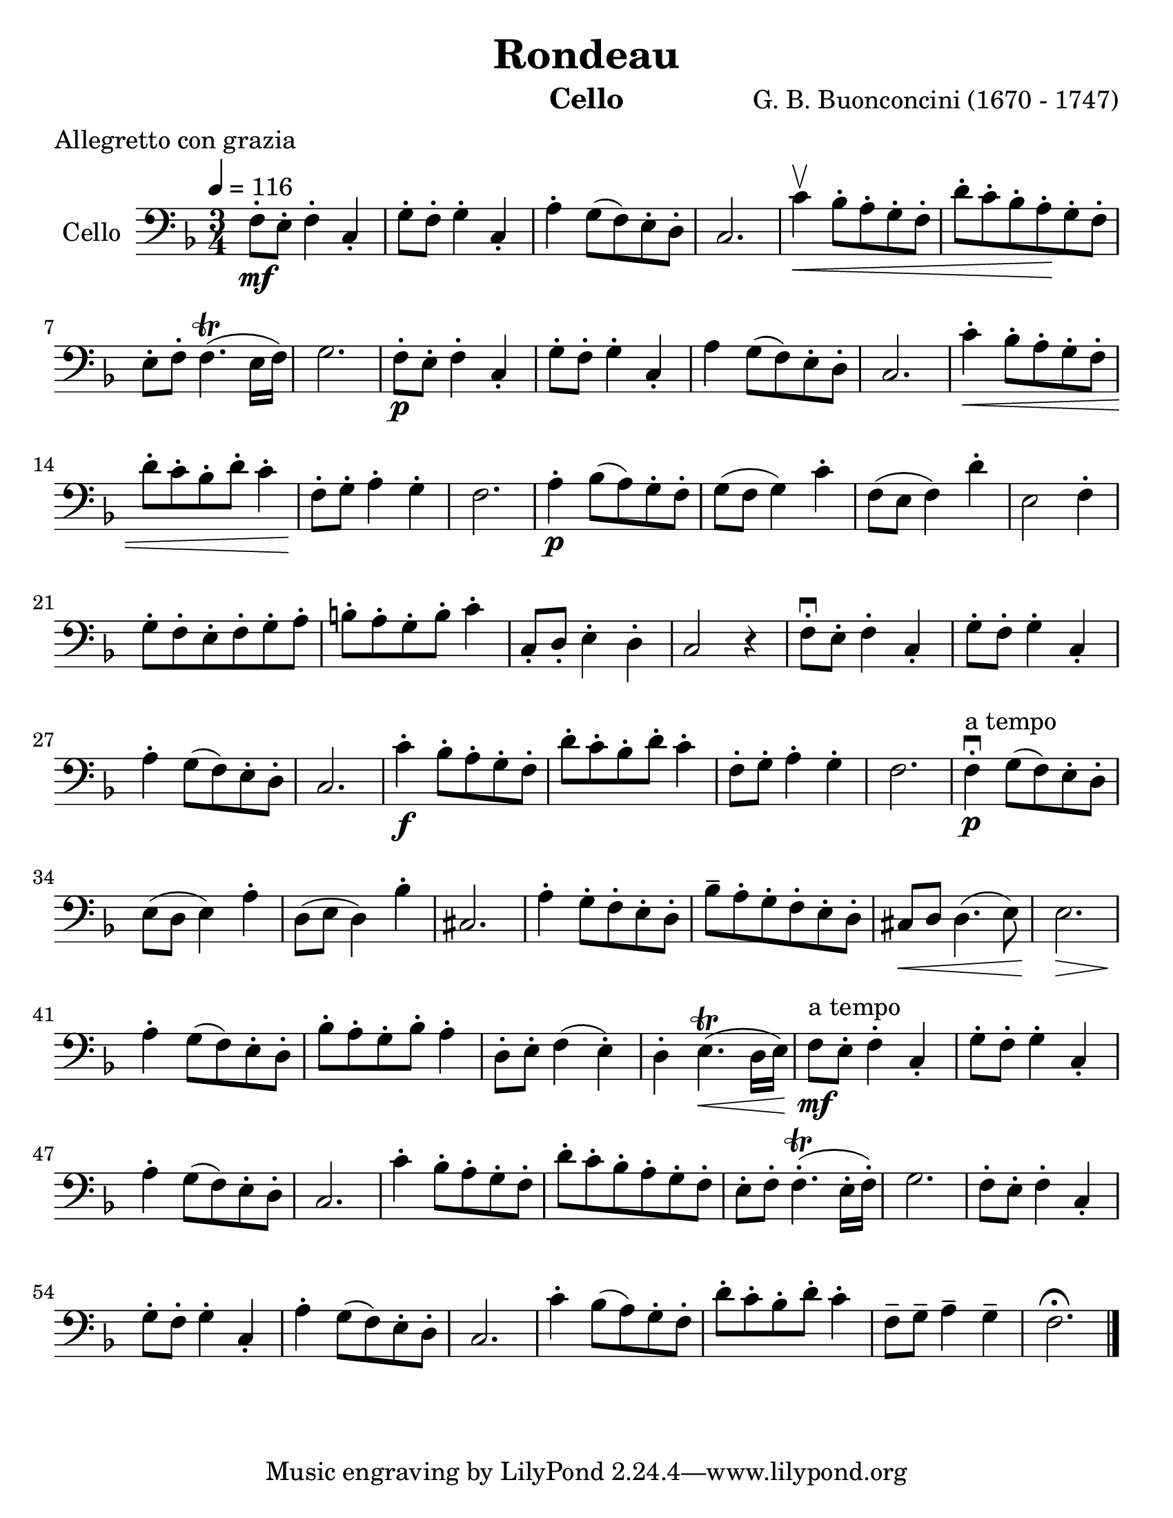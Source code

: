 \version "2.19.4"
\language "english"

\header {
  title = "Rondeau"
  instrument = "Cello"
  composer = "G. B. Buonconcini (1670 - 1747)"
  meter = "Allegretto con grazia"
}

\paper {
  #(set-paper-size "letter")
}
#(set-global-staff-size 24)
global = {
  \key f \major
  \numericTimeSignature
  \time 3/4
  \tempo 4=116
}

cello = \relative c {
  \global
  f8\mf-. e-. f4-. c-. g'8-. f-. g4-. c,-. a'-. g8 (f) e-. d-. c2. |
  c'4\upbow\< bf8-. a-. g-. f-. d'-. c-. bf-. a\!-. g-. f-. e-. f-. f4.\trill (e16 f) g2. |
  f8\p-. e-. f4-. c-. g'8-. f-. g4-. c,-. a' g8 (f) e-. d-. c2. |
  c'4\<-. bf8-. a-. g-. f-. d'-. c-. bf-. d-. c4-. f,8\!-. g-. a4-. g-. f2. |
  a4\p-. bf8 (a) g-. f-. g (f g4) c-. f,8 (e f4) d'-. e,2 f4-. |
  g8-. f-. e-. f-. g-. a-. b-. a-. g-. b-. c4-. c,8-. d-. e4-. d-. c2 r4 |
  f8-.\downbow e-. f4-. c-. g'8-. f-. g4-. c,-. a'-. g8 (f) e-. d-. c2. |
  c'4\f-. bf8-. a-. g-. f-. d'-. c-. bf-. d-. c4-. f,8-. g-. a4-. g-. f2.
  f4-.\downbow_\p^"a tempo" g8 (f) e-. d-. e (d e4) a-. d,8 (e d4) bf'-. cs,2. |
  a'4-. g8-. f-. e-. d-. bf'-- a-. g-. f-. e-. d-. cs\< d d4. (e8) e2.\> |
   a4\!-. g8 (f) e-. d-. bf'-. a-. g-. bf-. a4-. d,8-. e-. f4 (e-.) d-. e4.\<\trill (d16 e) |
    f8^"a tempo"\mf e-. f4-. c-. g'8-. f-. g4-. c,-. a'-. g8 (f) e-. d-. c2. |
  c'4-. bf8-. a-. g-. f-. d'-. c-. bf-. a-. g-. f-. e-. f-. f4.\trill-. (e16-. f)-. g2. |
  f8-. e-. f4-. c-. g'8-. f-. g4-. c,-. a'-. g8 (f) e-. d-. c2. |
  c'4-. bf8 (a) g-. f-. d'-. c-. bf-. d-. c4-. f,8-- g-- a4-- g-- f2.\fermata \bar "|." |
}

\score {
  \new Staff \with {
    instrumentName = "Cello"
    midiInstrument = "cello"
  } { \clef bass \cello }
  \layout { }
  \midi { }
}
